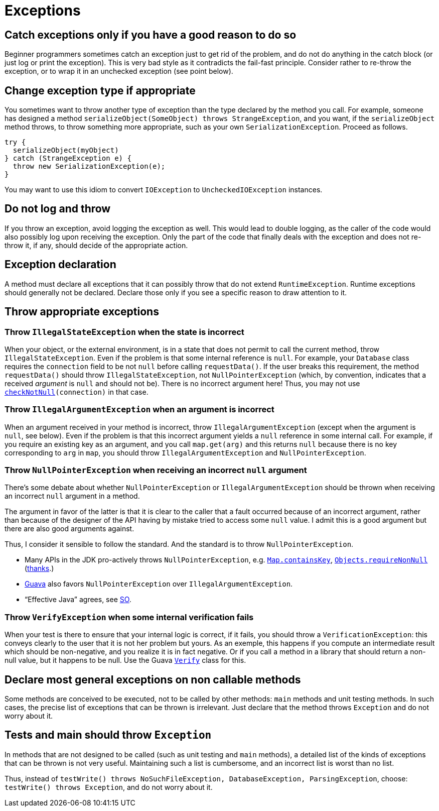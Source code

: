 = Exceptions
//works around awesome_bot bug that used to be published at github.com/dkhamsing/awesome_bot/issues/182.
:emptyattribute:

== Catch exceptions only if you have a good reason to do so
Beginner programmers sometimes catch an exception just to get rid of the problem, and do not do anything in the catch block (or just log or print the exception). This is very bad style as it contradicts the fail-fast principle. Consider rather to re-throw the exception, or to wrap it in an unchecked exception (see point below).

== Change exception type if appropriate
You sometimes want to throw another type of exception than the type declared by the method you call. For example, someone has designed a method `serializeObject(SomeObject) throws StrangeException`, and you want, if the `serializeObject` method throws, to throw something more appropriate, such as your own `SerializationException`. Proceed as follows.

[source, Java]
----
try {
  serializeObject(myObject)
} catch (StrangeException e) {
  throw new SerializationException(e);
}
----

You may want to use this idiom to convert `IOException` to `UncheckedIOException` instances.

== Do not log and throw
If you throw an exception, avoid logging the exception as well. This would lead to double logging, as the caller of the code would also possibly log upon receiving the exception. Only the part of the code that finally deals with the exception and does not re-throw it, if any, should decide of the appropriate action.

== Exception declaration
A method must declare all exceptions that it can possibly throw that do not extend `RuntimeException`. Runtime exceptions should generally not be declared. Declare those only if you see a specific reason to draw attention to it.

== Throw appropriate exceptions
=== Throw `IllegalStateException` when the state is incorrect
When your object, or the external environment, is in a state that does not permit to call the current method, throw `IllegalStateException`. Even if the problem is that some internal reference is `null`. For example, your `Database` class requires the `connection` field to be not `null` before calling `requestData()`. If the user breaks this requirement, the method `requestData()` should throw `IllegalStateException`, not `NullPointerException` (which, by convention, indicates that a received _argument_ is `null` and should not be). There is no incorrect argument here! Thus, you may not use `https://guava.dev/releases/snapshot/api/docs/com/google/common/base/Preconditions.html#checkNotNull-T-{emptyattribute}[checkNotNull](connection)` in that case.

=== Throw `IllegalArgumentException` when an argument is incorrect
When an argument received in your method is incorrect, throw `IllegalArgumentException` (except when the argument is `null`, see below). Even if the problem is that this incorrect argument yields a `null` reference in some internal call. For example, if you require an existing key as an argument, and you call `map.get(arg)` and this returns `null` because there is no key corresponding to `arg` in `map`, you should throw `IllegalArgumentException` and `NullPointerException`.

=== Throw `NullPointerException` when receiving an incorrect `null` argument
There’s some debate about whether `NullPointerException` or `IllegalArgumentException` should be thrown when receiving an incorrect `null` argument in a method. 

The argument in favor of the latter is that it is clear to the caller that a fault occurred because of an incorrect argument, rather than because of the designer of the API having by mistake tried to access some `null` value. I admit this is a good argument but there are also good arguments against. 

Thus, I consider it sensible to follow the standard. And the standard is to throw `NullPointerException`.

* Many APIs in the JDK pro-actively throws `NullPointerException`, e.g. https://docs.oracle.com/en/java/javase/11/docs/api/java.base/java/util/Map.html#containsKey(java.lang.Object){emptyattribute}[`Map.containsKey`], https://docs.oracle.com/en/java/javase/11/docs/api/java.base/java/util/Objects.html#requireNonNull(T){emptyattribute}[`Objects.requireNonNull`] (https://stackoverflow.com/questions/3881/illegalargumentexception-or-nullpointerexception-for-a-null-parameter/6358#6358[thanks]{emptyattribute}.)
* https://guava.dev/releases/snapshot/api/docs/com/google/common/base/Preconditions.html#checkNotNull-T-[Guava] also favors `NullPointerException` over `IllegalArgumentException`.
* “Effective Java” agrees, see https://stackoverflow.com/a/6358[SO].

=== Throw `VerifyException` when some internal verification fails
When your test is there to ensure that your internal logic is correct, if it fails, you should throw a `VerificationException`: this conveys clearly to the user that it is not her problem but yours. As an exemple, this happens if you compute an intermediate result which should be non-negative, and you realize it is in fact negative. Or if you call a method in a library that should return a non-null value, but it happens to be null. Use the Guava https://guava.dev/releases/snapshot/api/docs/com/google/common/base/Verify.html[`Verify`] class for this.

== Declare most general exceptions on non callable methods
Some methods are conceived to be executed, not to be called by other methods: `main` methods and unit testing methods. In such cases, the precise list of exceptions that can be thrown is irrelevant. Just declare that the method throws `Exception` and do not worry about it.

== Tests and main should throw `Exception`
In methods that are not designed to be called (such as unit testing and `main` methods), a detailed list of the kinds of exceptions that can be thrown is not very useful. Maintaining such a list is cumbersome, and an incorrect list is worst than no list. 

Thus, instead of `testWrite() throws NoSuchFileException, DatabaseException, ParsingException`, choose: `testWrite() throws Exception`, and do not worry about it.

